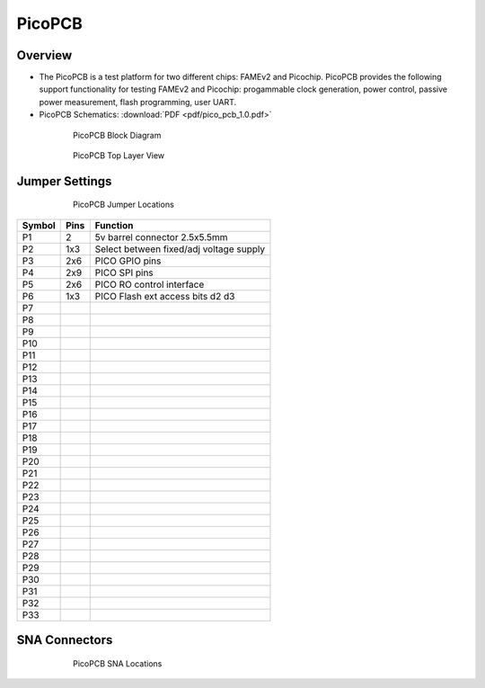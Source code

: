 .. picopcb

.. _pcb :

PicoPCB
=======

Overview
""""""""

* The PicoPCB is a test platform for two different chips: FAMEv2 and Picochip. PicoPCB provides the following support functionality for testing FAMEv2 and Picochip: progammable clock generation, power control, passive power measurement, flash programming, user UART.

* PicoPCB Schematics: :download:`PDF <pdf/pico_pcb_1.0.pdf>`

.. figure:: images/pcbblockdiagram.png
   :figwidth: 600px
   :align: center

   PicoPCB Block Diagram

.. figure:: images/picopcb.png
   :figwidth: 600px
   :align: center

   PicoPCB Top Layer View

Jumper Settings
"""""""""""""""

.. figure:: images/picojumper.png
   :figwidth: 600px
   :align: center

   PicoPCB Jumper Locations

+--------+---------+--------------------------------------------+
| Symbol | Pins    | Function                                   |
+========+=========+============================================+
| P1     | 2       | 5v barrel connector 2.5x5.5mm              |
+--------+---------+--------------------------------------------+
| P2     | 1x3     | Select between fixed/adj voltage supply    |
+--------+---------+--------------------------------------------+
| P3     | 2x6     | PICO GPIO pins                             |
+--------+---------+--------------------------------------------+
| P4     | 2x9     | PICO SPI pins                              |
+--------+---------+--------------------------------------------+
| P5     | 2x6     | PICO RO control interface                  |
+--------+---------+--------------------------------------------+
| P6     | 1x3     | PICO Flash ext access bits d2 d3           |
+--------+---------+--------------------------------------------+
| P7     |         |                                            |
+--------+---------+--------------------------------------------+
| P8     |         |                                            |
+--------+---------+--------------------------------------------+
| P9     |         |                                            |
+--------+---------+--------------------------------------------+
| P10    |         |                                            |
+--------+---------+--------------------------------------------+
| P11    |         |                                            |
+--------+---------+--------------------------------------------+
| P12    |         |                                            |
+--------+---------+--------------------------------------------+
| P13    |         |                                            |
+--------+---------+--------------------------------------------+
| P14    |         |                                            |
+--------+---------+--------------------------------------------+
| P15    |         |                                            |
+--------+---------+--------------------------------------------+
| P16    |         |                                            |
+--------+---------+--------------------------------------------+
| P17    |         |                                            |
+--------+---------+--------------------------------------------+
| P18    |         |                                            |
+--------+---------+--------------------------------------------+
| P19    |         |                                            |
+--------+---------+--------------------------------------------+
| P20    |         |                                            |
+--------+---------+--------------------------------------------+
| P21    |         |                                            |
+--------+---------+--------------------------------------------+
| P22    |         |                                            |
+--------+---------+--------------------------------------------+
| P23    |         |                                            |
+--------+---------+--------------------------------------------+
| P24    |         |                                            |
+--------+---------+--------------------------------------------+
| P25    |         |                                            |
+--------+---------+--------------------------------------------+
| P26    |         |                                            |
+--------+---------+--------------------------------------------+
| P27    |         |                                            |
+--------+---------+--------------------------------------------+
| P28    |         |                                            |
+--------+---------+--------------------------------------------+
| P29    |         |                                            |
+--------+---------+--------------------------------------------+
| P30    |         |                                            |
+--------+---------+--------------------------------------------+
| P31    |         |                                            |
+--------+---------+--------------------------------------------+
| P32    |         |                                            |
+--------+---------+--------------------------------------------+
| P33    |         |                                            |
+--------+---------+--------------------------------------------+





SNA Connectors
""""""""""""""

.. figure:: images/picosna.png
   :figwidth: 600px
   :align: center

   PicoPCB SNA Locations
